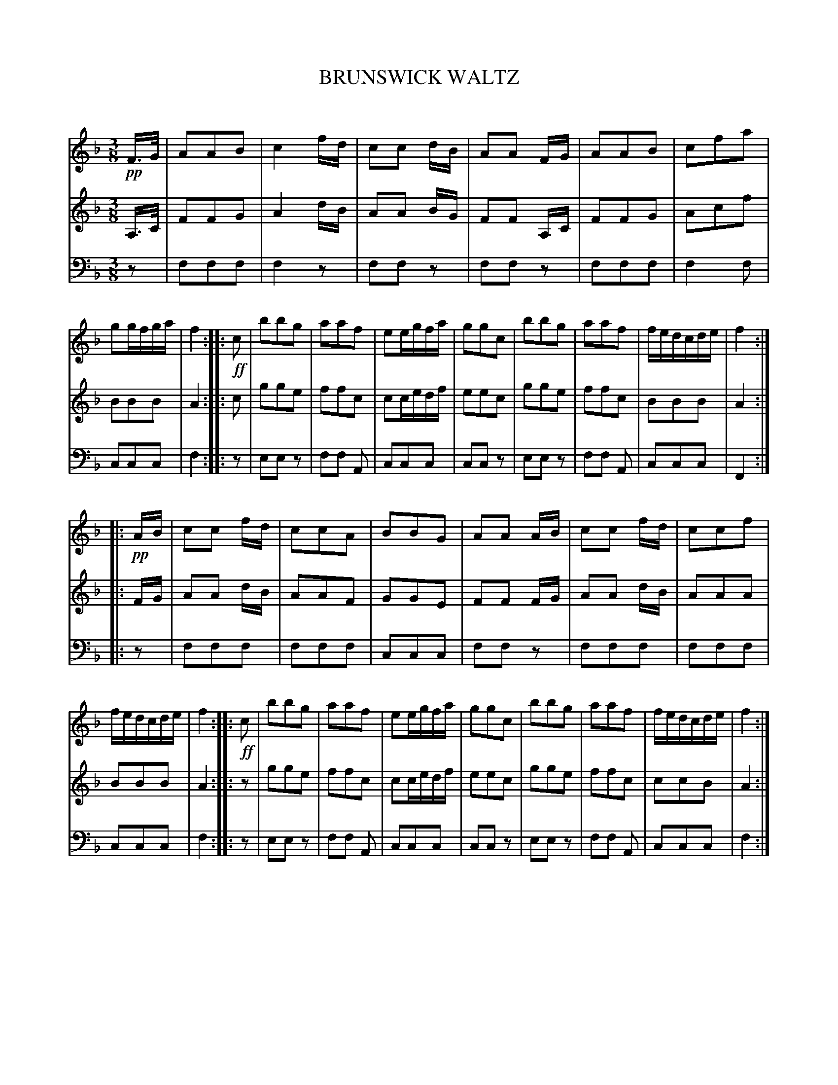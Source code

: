 X: 10371
T: BRUNSWICK WALTZ
C:
%R: waltz
B: Elias Howe "The Musician's Companion" Part 1 1842 p.32 #1
S: http://imslp.org/wiki/The_Musician's_Companion_(Howe,_Elias)
Z: 2015 John Chambers <jc:trillian.mit.edu>
M: 3/8
L: 1/16
K: F
% - - - - - - - - - - - - - - - - - - - - - - - - -
V: 1 staves=3
!pp!F>G |\
A2A2B2 | c4fd | c2c2 dB | A2A2 FG |\
A2A2B2 | c2f2a2 | g2gfga | f4 :: !ff!c2 |\
b2b2g2 | a2a2f2 | e2egfa | g2g2c2 |\
b2b2g2 | a2a2f2 | fedcde | f4 :|
|: !pp!AB |\
c2c2 fd | c2c2A2 | B2B2G2 | A2A2 AB |\
c2c2 fd | c2c2f2 | fedcde | f4 :: !ff!c2 |\
b2b2g2 | a2a2f2 | e2egfa | g2g2c2 |\
b2b2g2 | a2a2f2 | fedcde | f4 :|
% - - - - - - - - - - - - - - - - - - - - - - - - -
V: 2
A,>C |\
F2F2G2 | A4 dB | A2A2 BG | F2F2 A,C |\
F2F2G2 | A2c2f2 | B2B2B2 | A4 :: c2 |\
g2g2e2 | f2f2c2 | c2cedf | e2e2c2 |\
g2g2e2 | f2f2c2 | B2B2B2 | A4 :|
|: FG |\
A2A2 dB | A2A2F2 | G2G2E2 | F2F2 FG |\
A2A2 dB | A2A2A2 | B2B2B2 | A4 :: z2 |\
g2g2e2 | f2f2c2 | c2cedf | e2e2c2 |\
g2g2e2 | f2f2c2 | c2c2B2 | A4 :|
% - - - - - - - - - - - - - - - - - - - - - - - - -
V: 3 clef=bass middle=d
z2 |\
f2f2f2 | f4z2 | f2f2z2 | f2f2z2 |\
f2f2f2 | f4f2 | c2c2c2 | f4 :: z2 |\
e2e2z2 | f2f2 A2 | c2c2c2 | c2c2z2 |\
e2e2z2 | f2f2 A2 | c2c2c2 | F4 :|
|: z2 |\
f2f2f2 | f2f2f2 | c2c2c2 | f2f2z2 |\
f2f2f2 | f2f2f2 | c2c2c2 | f4 :: z2 |\
e2e2z2 | f2f2 A2 | c2c2c2 | c2c2z2 |\
e2e2z2 | f2f2 A2 | c2c2c2 | f4 :|
% - - - - - - - - - - - - - - - - - - - - - - - - -
